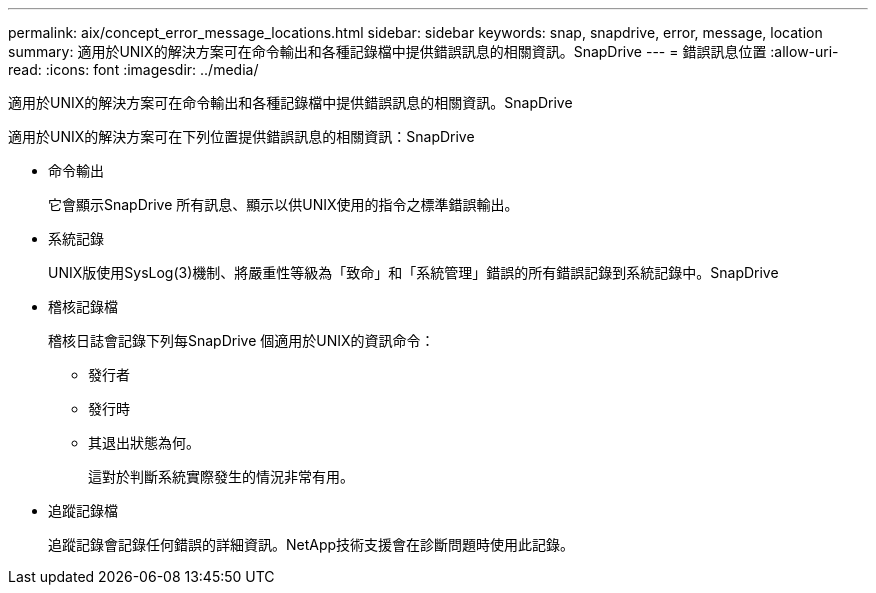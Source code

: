 ---
permalink: aix/concept_error_message_locations.html 
sidebar: sidebar 
keywords: snap, snapdrive, error, message, location 
summary: 適用於UNIX的解決方案可在命令輸出和各種記錄檔中提供錯誤訊息的相關資訊。SnapDrive 
---
= 錯誤訊息位置
:allow-uri-read: 
:icons: font
:imagesdir: ../media/


[role="lead"]
適用於UNIX的解決方案可在命令輸出和各種記錄檔中提供錯誤訊息的相關資訊。SnapDrive

適用於UNIX的解決方案可在下列位置提供錯誤訊息的相關資訊：SnapDrive

* 命令輸出
+
它會顯示SnapDrive 所有訊息、顯示以供UNIX使用的指令之標準錯誤輸出。

* 系統記錄
+
UNIX版使用SysLog(3)機制、將嚴重性等級為「致命」和「系統管理」錯誤的所有錯誤記錄到系統記錄中。SnapDrive

* 稽核記錄檔
+
稽核日誌會記錄下列每SnapDrive 個適用於UNIX的資訊命令：

+
** 發行者
** 發行時
** 其退出狀態為何。
+
這對於判斷系統實際發生的情況非常有用。



* 追蹤記錄檔
+
追蹤記錄會記錄任何錯誤的詳細資訊。NetApp技術支援會在診斷問題時使用此記錄。


